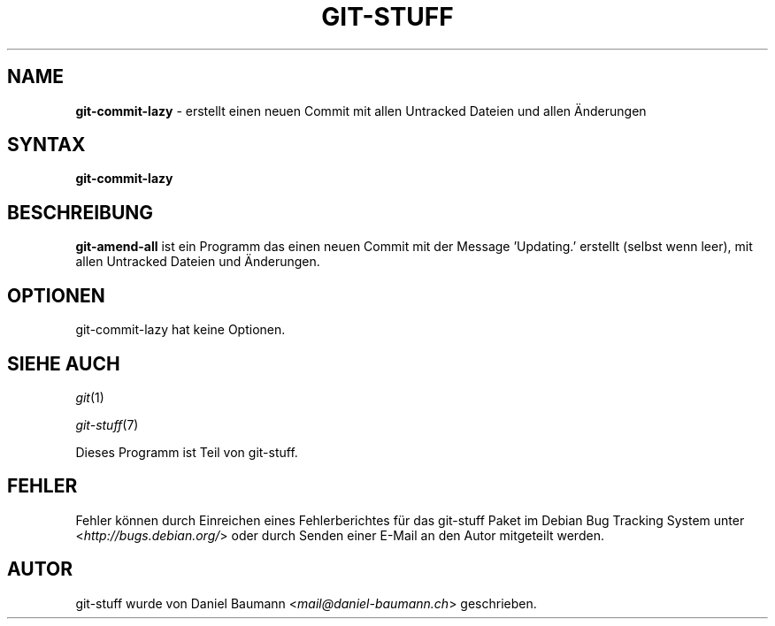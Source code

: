 .\" git-stuff(7) - additional Git utilities
.\" Copyright (C) 2006-2013 Daniel Baumann <mail@daniel-baumann.ch>
.\"
.\" git-stuff comes with ABSOLUTELY NO WARRANTY; for details see COPYING.
.\" This is free software, and you are welcome to redistribute it
.\" under certain conditions; see COPYING for details.
.\"
.\"
.\"*******************************************************************
.\"
.\" This file was generated with po4a. Translate the source file.
.\"
.\"*******************************************************************
.TH GIT\-STUFF 1 04.04.2013 17\-1 "Git Stuff"

.SH NAME
\fBgit\-commit\-lazy\fP \- erstellt einen neuen Commit mit allen Untracked Dateien
und allen Änderungen

.SH SYNTAX
\fBgit\-commit\-lazy\fP

.SH BESCHREIBUNG
\fBgit\-amend\-all\fP ist ein Programm das einen neuen Commit mit der Message
\&'Updating.' erstellt (selbst wenn leer), mit allen Untracked Dateien und
Änderungen.

.SH OPTIONEN
git\-commit\-lazy hat keine Optionen.

.SH "SIEHE AUCH"
\fIgit\fP(1)
.PP
\fIgit\-stuff\fP(7)
.PP
Dieses Programm ist Teil von git\-stuff.

.SH FEHLER
Fehler können durch Einreichen eines Fehlerberichtes für das git\-stuff Paket
im Debian Bug Tracking System unter <\fIhttp://bugs.debian.org/\fP>
oder durch Senden einer E\-Mail an den Autor mitgeteilt werden.

.SH AUTOR
git\-stuff wurde von Daniel Baumann <\fImail@daniel\-baumann.ch\fP>
geschrieben.
